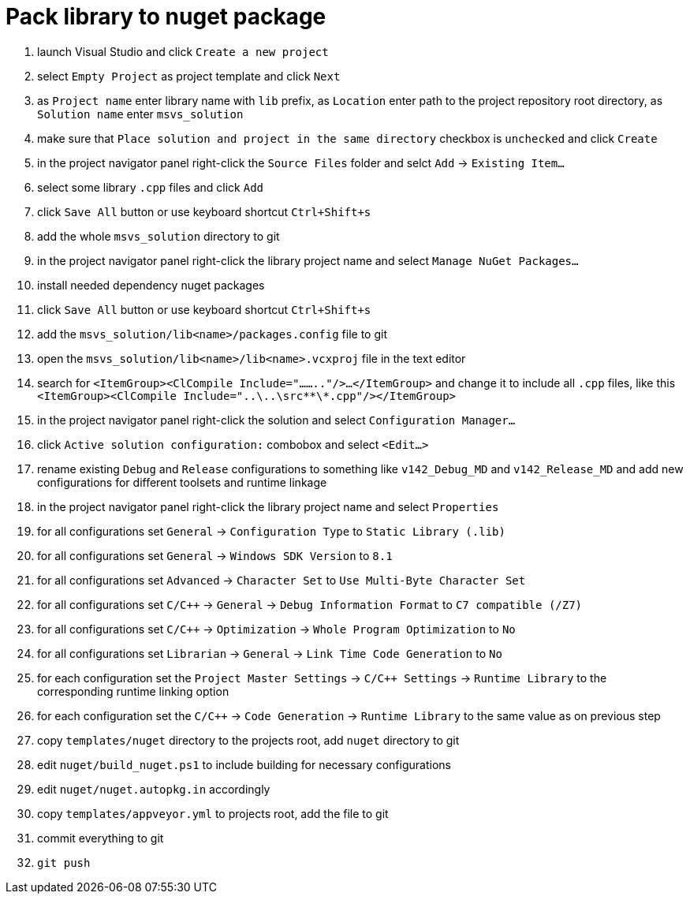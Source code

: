 = Pack library to nuget package

. launch Visual Studio and click `Create a new project`
. select `Empty Project` as project template and click `Next`
. as `Project name` enter library name with `lib` prefix, as `Location` enter path to the project repository root directory, as `Solution name` enter `msvs_solution`
. make sure that `Place solution and project in the same directory` checkbox is `unchecked` and click `Create`
. in the project navigator panel right-click the `Source Files` folder and selct `Add` -> `Existing Item...`
. select some library `.cpp` files and click `Add`
. click `Save All` button or use keyboard shortcut `Ctrl+Shift+s`
. add the whole `msvs_solution` directory to git
. in the project navigator panel right-click the library project name and select `Manage NuGet Packages...`
. install needed dependency nuget packages
. click `Save All` button or use keyboard shortcut `Ctrl+Shift+s`
. add the `msvs_solution/lib<name>/packages.config` file to git
. open the `msvs_solution/lib<name>/lib<name>.vcxproj` file in the text editor
. search for
`<ItemGroup><ClCompile Include="........"/>...</ItemGroup>` and change it to include all `.cpp` files, like this `<ItemGroup><ClCompile Include="..\..\src\**\*.cpp"/></ItemGroup>`
. in the project navigator panel right-click the solution and select `Configuration Manager...`
. click `Active solution configuration:` combobox and select `<Edit...>`
. rename existing `Debug` and `Release` configurations to something like `v142_Debug_MD` and `v142_Release_MD` and add new configurations for different toolsets and runtime linkage
. in the project navigator panel right-click the library project name and select `Properties`
. for all configurations set `General` -> `Configuration Type` to `Static Library (.lib)`
. for all configurations set `General` -> `Windows SDK Version` to `8.1`
. for all configurations set `Advanced` -> `Character Set` to `Use Multi-Byte Character Set`
. for all configurations set `C/C++` -> `General` -> `Debug Information Format` to `C7 compatible (/Z7)`
. for all configurations set `C/C++` -> `Optimization` -> `Whole Program Optimization` to `No`
. for all configurations set `Librarian` -> `General` -> `Link Time Code Generation` to `No`
. for each configuration set the `Project Master Settings` -> `C/C++ Settings` -> `Runtime Library` to the corresponding runtime linking option
. for each configuration set the `C/C++` -> `Code Generation` -> `Runtime Library` to the same value as on previous step
. copy `templates/nuget` directory to the projects root, add `nuget` directory to git
. edit `nuget/build_nuget.ps1` to include building for necessary configurations
. edit `nuget/nuget.autopkg.in` accordingly
. copy `templates/appveyor.yml` to projects root, add the file to git
. commit everything to git
. `git push`
